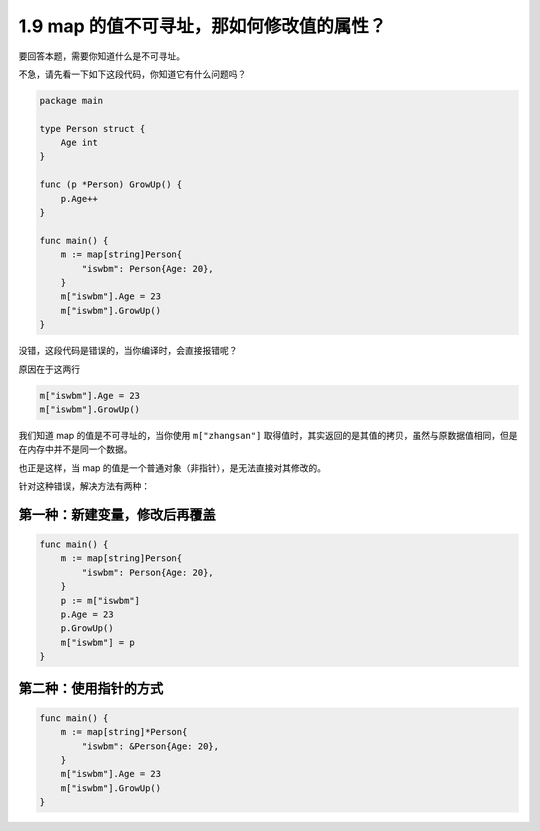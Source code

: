 1.9 map 的值不可寻址，那如何修改值的属性？
==========================================

要回答本题，需要你知道什么是不可寻址。

不急，请先看一下如下这段代码，你知道它有什么问题吗？

.. code:: go

   package main

   type Person struct {
       Age int
   }

   func (p *Person) GrowUp() {
       p.Age++
   }

   func main() {
       m := map[string]Person{
           "iswbm": Person{Age: 20},
       }
       m["iswbm"].Age = 23
       m["iswbm"].GrowUp()
   }

没错，这段代码是错误的，当你编译时，会直接报错呢？

原因在于这两行

.. code:: go

       m["iswbm"].Age = 23
       m["iswbm"].GrowUp()

我们知道 map 的值是不可寻址的，当你使用 ``m["zhangsan"]``
取得值时，其实返回的是其值的拷贝，虽然与原数据值相同，但是在内存中并不是同一个数据。

也正是这样，当 map 的值是一个普通对象（非指针），是无法直接对其修改的。

针对这种错误，解决方法有两种：

第一种：新建变量，修改后再覆盖
------------------------------

.. code:: go

   func main() {
       m := map[string]Person{
           "iswbm": Person{Age: 20},
       }
       p := m["iswbm"]
       p.Age = 23
       p.GrowUp()
       m["iswbm"] = p
   }

第二种：使用指针的方式
----------------------

.. code:: go

   func main() {
       m := map[string]*Person{
           "iswbm": &Person{Age: 20},
       }
       m["iswbm"].Age = 23
       m["iswbm"].GrowUp()
   }
